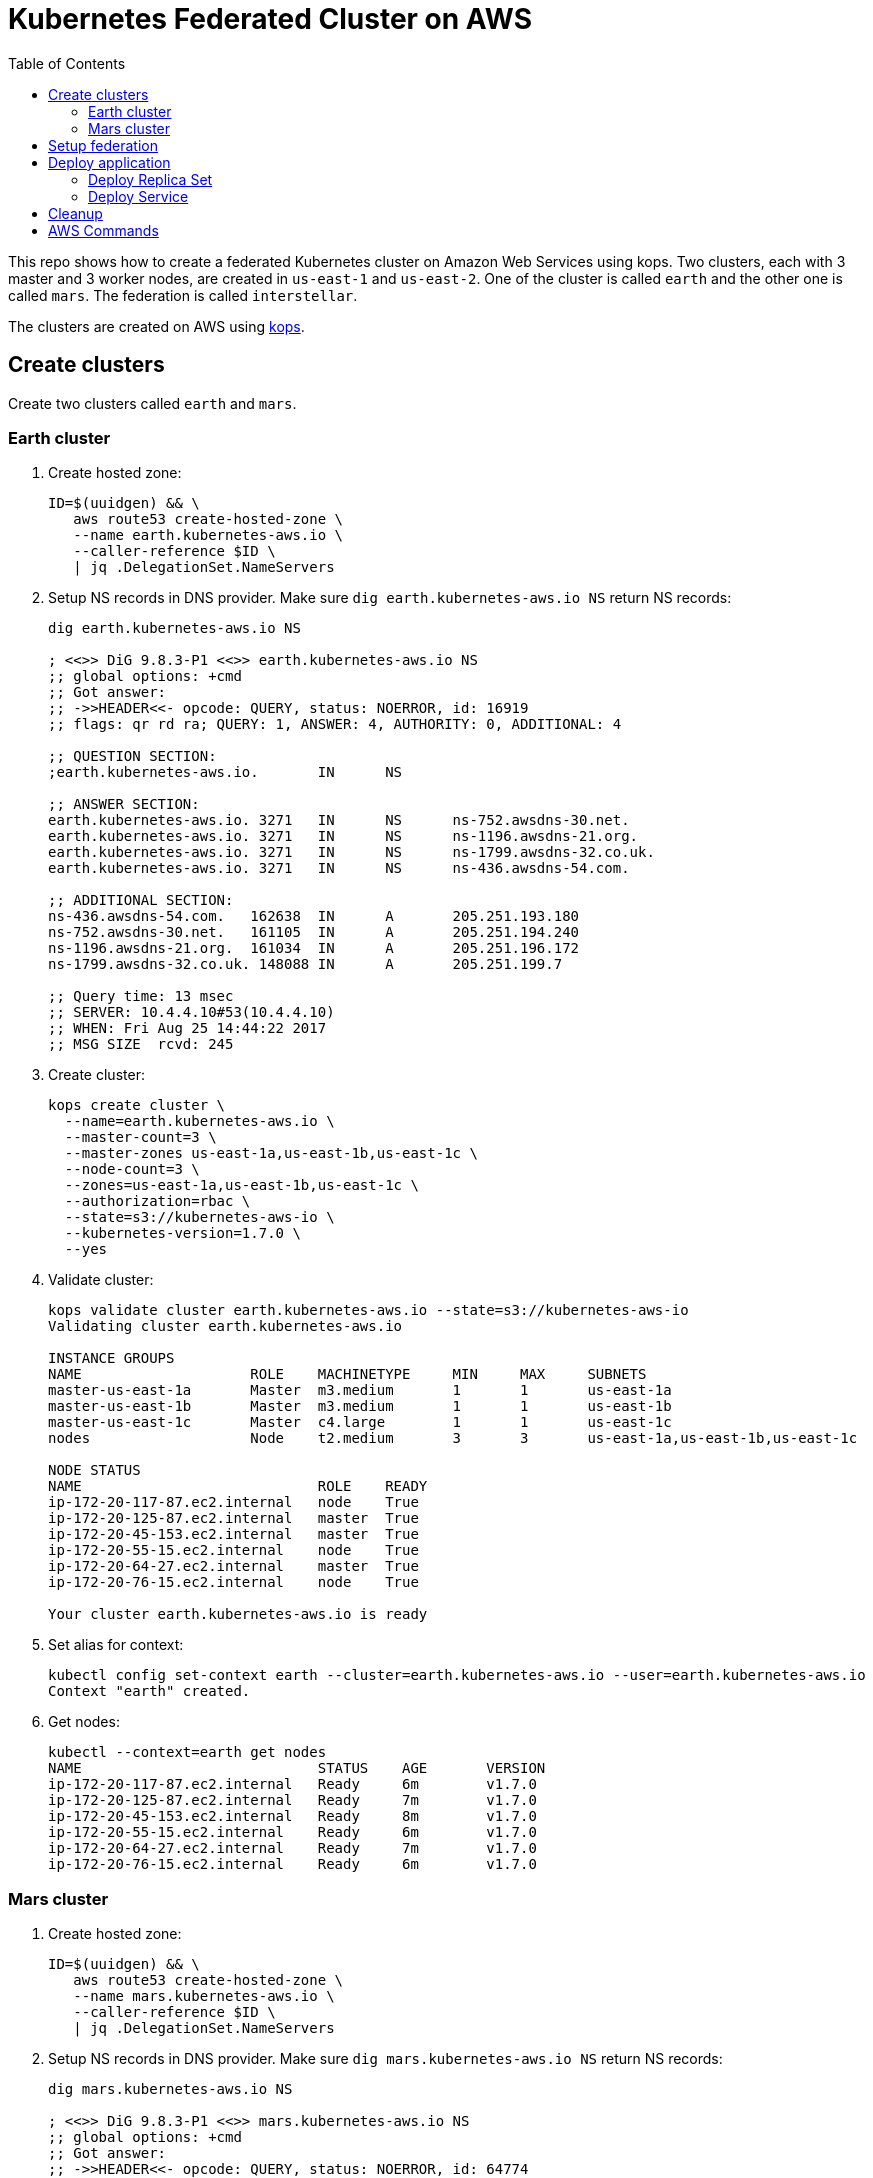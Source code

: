 :toc:

= Kubernetes Federated Cluster on AWS

This repo shows how to create a federated Kubernetes cluster on Amazon Web Services using kops. Two clusters, each with 3 master and 3 worker nodes, are created in `us-east-1` and `us-east-2`. One of the cluster is called `earth` and the other one is called `mars`. The federation is called `interstellar`.

The clusters are created on AWS using https://github.com/kubernetes/kops/[kops].

== Create clusters

Create two clusters called `earth` and `mars`.

=== Earth cluster

. Create hosted zone:
+
```
ID=$(uuidgen) && \
   aws route53 create-hosted-zone \
   --name earth.kubernetes-aws.io \
   --caller-reference $ID \
   | jq .DelegationSet.NameServers
```
+
. Setup NS records in DNS provider. Make sure `dig earth.kubernetes-aws.io NS` return NS records:
+
```
dig earth.kubernetes-aws.io NS

; <<>> DiG 9.8.3-P1 <<>> earth.kubernetes-aws.io NS
;; global options: +cmd
;; Got answer:
;; ->>HEADER<<- opcode: QUERY, status: NOERROR, id: 16919
;; flags: qr rd ra; QUERY: 1, ANSWER: 4, AUTHORITY: 0, ADDITIONAL: 4

;; QUESTION SECTION:
;earth.kubernetes-aws.io.	IN	NS

;; ANSWER SECTION:
earth.kubernetes-aws.io. 3271	IN	NS	ns-752.awsdns-30.net.
earth.kubernetes-aws.io. 3271	IN	NS	ns-1196.awsdns-21.org.
earth.kubernetes-aws.io. 3271	IN	NS	ns-1799.awsdns-32.co.uk.
earth.kubernetes-aws.io. 3271	IN	NS	ns-436.awsdns-54.com.

;; ADDITIONAL SECTION:
ns-436.awsdns-54.com.	162638	IN	A	205.251.193.180
ns-752.awsdns-30.net.	161105	IN	A	205.251.194.240
ns-1196.awsdns-21.org.	161034	IN	A	205.251.196.172
ns-1799.awsdns-32.co.uk. 148088	IN	A	205.251.199.7

;; Query time: 13 msec
;; SERVER: 10.4.4.10#53(10.4.4.10)
;; WHEN: Fri Aug 25 14:44:22 2017
;; MSG SIZE  rcvd: 245
```
+
. Create cluster:
+
```
kops create cluster \
  --name=earth.kubernetes-aws.io \
  --master-count=3 \
  --master-zones us-east-1a,us-east-1b,us-east-1c \
  --node-count=3 \
  --zones=us-east-1a,us-east-1b,us-east-1c \
  --authorization=rbac \
  --state=s3://kubernetes-aws-io \
  --kubernetes-version=1.7.0 \
  --yes
```
+
. Validate cluster:
+
```
kops validate cluster earth.kubernetes-aws.io --state=s3://kubernetes-aws-io
Validating cluster earth.kubernetes-aws.io

INSTANCE GROUPS
NAME			ROLE	MACHINETYPE	MIN	MAX	SUBNETS
master-us-east-1a	Master	m3.medium	1	1	us-east-1a
master-us-east-1b	Master	m3.medium	1	1	us-east-1b
master-us-east-1c	Master	c4.large	1	1	us-east-1c
nodes			Node	t2.medium	3	3	us-east-1a,us-east-1b,us-east-1c

NODE STATUS
NAME				ROLE	READY
ip-172-20-117-87.ec2.internal	node	True
ip-172-20-125-87.ec2.internal	master	True
ip-172-20-45-153.ec2.internal	master	True
ip-172-20-55-15.ec2.internal	node	True
ip-172-20-64-27.ec2.internal	master	True
ip-172-20-76-15.ec2.internal	node	True

Your cluster earth.kubernetes-aws.io is ready
```
+
. Set alias for context:
+
```
kubectl config set-context earth --cluster=earth.kubernetes-aws.io --user=earth.kubernetes-aws.io
Context "earth" created.
```
+
. Get nodes:
+
```
kubectl --context=earth get nodes
NAME                            STATUS    AGE       VERSION
ip-172-20-117-87.ec2.internal   Ready     6m        v1.7.0
ip-172-20-125-87.ec2.internal   Ready     7m        v1.7.0
ip-172-20-45-153.ec2.internal   Ready     8m        v1.7.0
ip-172-20-55-15.ec2.internal    Ready     6m        v1.7.0
ip-172-20-64-27.ec2.internal    Ready     7m        v1.7.0
ip-172-20-76-15.ec2.internal    Ready     6m        v1.7.0
```

=== Mars cluster

. Create hosted zone:
+
```
ID=$(uuidgen) && \
   aws route53 create-hosted-zone \
   --name mars.kubernetes-aws.io \
   --caller-reference $ID \
   | jq .DelegationSet.NameServers
```
+
. Setup NS records in DNS provider. Make sure `dig mars.kubernetes-aws.io NS` return NS records:
+
```
dig mars.kubernetes-aws.io NS

; <<>> DiG 9.8.3-P1 <<>> mars.kubernetes-aws.io NS
;; global options: +cmd
;; Got answer:
;; ->>HEADER<<- opcode: QUERY, status: NOERROR, id: 64774
;; flags: qr rd ra; QUERY: 1, ANSWER: 4, AUTHORITY: 0, ADDITIONAL: 4

;; QUESTION SECTION:
;mars.kubernetes-aws.io.		IN	NS

;; ANSWER SECTION:
mars.kubernetes-aws.io.	2630	IN	NS	ns-26.awsdns-03.com.
mars.kubernetes-aws.io.	2630	IN	NS	ns-964.awsdns-56.net.
mars.kubernetes-aws.io.	2630	IN	NS	ns-1052.awsdns-03.org.
mars.kubernetes-aws.io.	2630	IN	NS	ns-1965.awsdns-53.co.uk.

;; ADDITIONAL SECTION:
ns-26.awsdns-03.com.	143078	IN	A	205.251.192.26
ns-964.awsdns-56.net.	157684	IN	A	205.251.195.196
ns-1052.awsdns-03.org.	23776	IN	A	205.251.196.28
ns-1965.awsdns-53.co.uk. 75558	IN	A	205.251.199.173

;; Query time: 15 msec
;; SERVER: 10.4.4.10#53(10.4.4.10)
;; WHEN: Fri Aug 25 14:44:43 2017
;; MSG SIZE  rcvd: 243
```
+
. Create cluster
+
```
kops create cluster \
  --name=mars.kubernetes-aws.io \
  --master-count=3 \
  --master-zones us-east-2a,us-east-2b,us-east-2c \
  --node-count=3 \
  --zones=us-east-2a,us-east-2b,us-east-2c \
  --authorization=rbac \
  --state=s3://kubernetes-aws-io \
  --kubernetes-version=1.7.0 \
  --yes
```
+
. Validate
+
```
kops validate cluster mars.kubernetes-aws.io --state=s3://kubernetes-aws-io
Validating cluster mars.kubernetes-aws.io

INSTANCE GROUPS
NAME			ROLE	MACHINETYPE	MIN	MAX	SUBNETS
master-us-east-2a	Master	c4.large	1	1	us-east-2a
master-us-east-2b	Master	c4.large	1	1	us-east-2b
master-us-east-2c	Master	c4.large	1	1	us-east-2c
nodes			Node	t2.medium	3	3	us-east-2a,us-east-2b,us-east-2c

NODE STATUS
NAME						ROLE	READY
ip-172-20-107-105.us-east-2.compute.internal	node	True
ip-172-20-126-49.us-east-2.compute.internal	master	True
ip-172-20-41-181.us-east-2.compute.internal	node	True
ip-172-20-62-64.us-east-2.compute.internal	master	True
ip-172-20-89-187.us-east-2.compute.internal	node	True
ip-172-20-89-96.us-east-2.compute.internal	master	True

Your cluster mars.kubernetes-aws.io is ready
```
+
. Set alias for context:
+
```
kubectl config set-context mars --cluster=mars.kubernetes-aws.io --user=mars.kubernetes-aws.io
Context "mars" modified.
```
+
. Get nodes:
+
```
kubectl --context=mars get nodes
NAME                                           STATUS    AGE       VERSION
ip-172-20-107-105.us-east-2.compute.internal   Ready     9m        v1.7.0
ip-172-20-126-49.us-east-2.compute.internal    Ready     10m       v1.7.0
ip-172-20-41-181.us-east-2.compute.internal    Ready     9m        v1.7.0
ip-172-20-62-64.us-east-2.compute.internal     Ready     10m       v1.7.0
ip-172-20-89-187.us-east-2.compute.internal    Ready     9m        v1.7.0
ip-172-20-89-96.us-east-2.compute.internal     Ready     10m       v1.7.0
```

== Setup federation

. Download k8s client binary:
+
```
curl -LO https://storage.googleapis.com/kubernetes-release/release/$(curl -s https://storage.googleapis.com/kubernetes-release/release/stable.txt)/kubernetes-client-darwin-amd64.tar.gz
tar xzvf kubernetes-client-darwin-amd64.tar.gz
```
+
. Check context:
+
```
kubectl config get-contexts
CURRENT   NAME                      CLUSTER                   AUTHINFO                  NAMESPACE
          earth.kubernetes-aws.io   earth.kubernetes-aws.io   earth.kubernetes-aws.io   
          mars                      mars.kubernetes-aws.io    mars.kubernetes-aws.io    
*         mars.kubernetes-aws.io    mars.kubernetes-aws.io    mars.kubernetes-aws.io    
          earth                     earth.kubernetes-aws.io   earth.kubernetes-aws.io   
```
+
. Use `earth` as host cluster:
+
```
kubectl config use-context earth
Switched to context "earth".
```
+
. Create RBAC role binding:
+
```
kubectl create \
   clusterrolebinding \
   admin-to-cluster-admin-binding \
   --clusterrole=cluster-admin \
   --user=admin
```
+
. Deploy the federation control plane in host cluster:
+
```
kubefed \
    init \
    interstellar \
    --host-cluster-context=earth \
    --dns-provider=aws-route53 \
    --dns-zone-name=kubernetes-aws.io
```
+
Shows the output:
+
```
Creating a namespace federation-system for federation system components... done
Creating federation control plane service..... done
Creating federation control plane objects (credentials, persistent volume claim)... done
Creating federation component deployments... done
Updating kubeconfig... done
Waiting for federation control plane to come up.......................................................... done
Federation API server is running at: aadbdf9358d1411e7a4ba0a49363c58c-672820986.us-east-1.elb.amazonaws.com
```
+
. Get contexts again to see the newly created namespace:
+
```
kubectl config get-contexts
CURRENT   NAME                      CLUSTER                   AUTHINFO                  NAMESPACE
          mars                      mars.kubernetes-aws.io    mars.kubernetes-aws.io    
          mars.kubernetes-aws.io    mars.kubernetes-aws.io    mars.kubernetes-aws.io    
*         earth                     earth.kubernetes-aws.io   earth.kubernetes-aws.io   
          earth.kubernetes-aws.io   earth.kubernetes-aws.io   earth.kubernetes-aws.io   
          interstellar              interstellar              interstellar              
```
+
. Change the context to federation context:
+
```
kubectl config use-context interstellar
```
+
. Join `earth` and `mars` cluster to the federation:
+
```
kubefed join \
   earth \
   --host-cluster-context=earth \
   --cluster-context=earth
kubefed join \
   mars \
   --host-cluster-context=earth \
   --cluster-context=mars
```
+
`--cluster-context` defaults to cluster name
+
. Check status of the clusters in the federation:
+
```
kubectl --context=interstellar get clusters
NAME      STATUS    AGE
earth     Ready     4h
mars      Ready     3h
```
+
Possible bug: https://github.com/kubernetes/kubernetes/issues/51578
+
. Create `default` namespace:
+
```
kubectl --context=interstellar create namespace default
```
+
This is required due to https://github.com/kubernetes/kubernetes/issues/33292.

== Deploy application

=== Deploy Replica Set

. Deploy the Replica Set:
+
```
kubectl --context=interstellar create -f rs.yml 
```
+
. Verify that 3 pods are created in each cluster:
+
```
kubectl --context=interstellar get -w rs
NAME       DESIRED   CURRENT   READY     AGE
frontend   6         0         0         9m
```
+
Pods are not getting created even after 9 minutes. Filed https://github.com/kubernetes/kubernetes/issues/51591.

=== Deploy Service

. Deploy the Service:
+
```
kubectl --context=interstellar create -f svc.yml
```
+
. Verify that 3 pods are created in each cluster:
+
```
kubectl --context=interstellar get -w rs
NAME       DESIRED   CURRENT   READY     AGE
frontend   6         0         0         9m
```
+
Similar error as above.
+
In addition, verify that ELB is created in two different regions and an external IP address is assigned.

== Cleanup

. Unjoin `earth` and `mars` cluster from the federation:
+
```
kubefed unjoin earth --cluster-context=earth
kubefed unjoin mars --cluster-context=earth
```
+
. Delete clusters
+
```
kops delete cluster --name=earth.kubernetes-aws.io --state=s3://kubernetes-aws-io --yes
kops delete cluster --name=mars.kubernetes-aws.io --state=s3://kubernetes-aws-io --yes
```

== AWS Commands

. Use `aws ec2 describe-availability-zones --region=us-east-1` to find out a region with 3+ AZs

